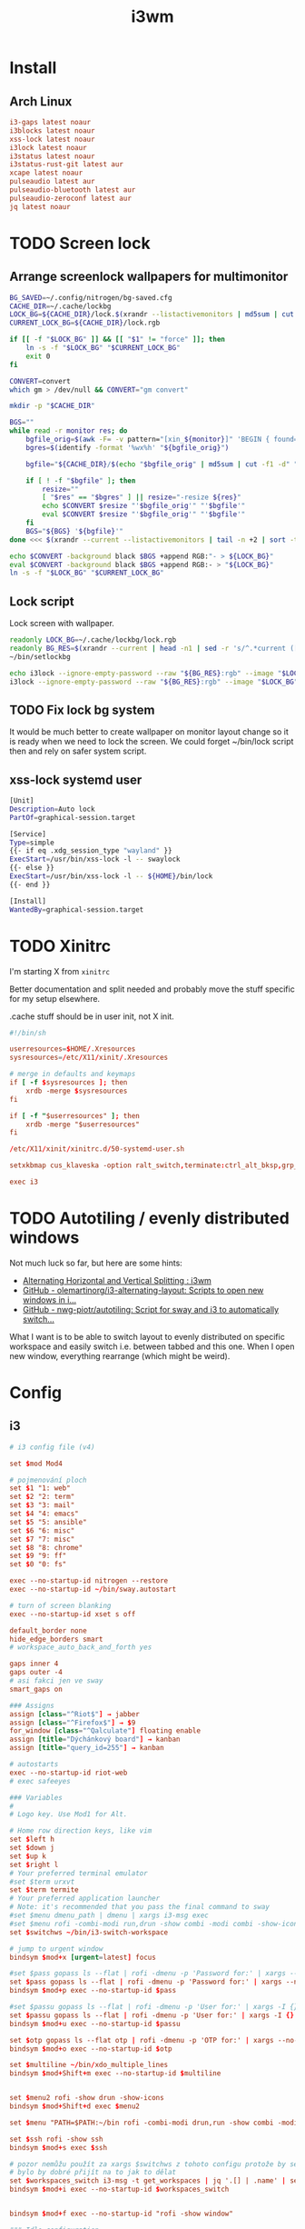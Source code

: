 #+TITLE: i3wm
#+PROPERTY: header-args:conf :comments link :tangle-mode (identity #o400) :mkdirp yes :tangle ~/.local/share/chezmoi/private_dot_config/i3/config

* Install
** Arch Linux
#+begin_src conf :tangle etc/yupfiles/i3.yup
i3-gaps latest noaur
i3blocks latest noaur
xss-lock latest noaur
i3lock latest noaur
i3status latest noaur
i3status-rust-git latest aur
xcape latest noaur
pulseaudio latest aur
pulseaudio-bluetooth latest aur
pulseaudio-zeroconf latest aur
jq latest noaur
#+end_src

* TODO Screen lock
** Arrange screenlock wallpapers for multimonitor
#+begin_src sh :tangle ~/.local/share/chezmoi/bin/executable_setlockbg :mkdirp yes :shebang #!/bin/bash
BG_SAVED=~/.config/nitrogen/bg-saved.cfg
CACHE_DIR=~/.cache/lockbg
LOCK_BG=${CACHE_DIR}/lock.$(xrandr --listactivemonitors | md5sum | cut -f1 -d" ").rgb
CURRENT_LOCK_BG=${CACHE_DIR}/lock.rgb

if [[ -f "$LOCK_BG" ]] && [[ "$1" != "force" ]]; then
    ln -s -f "$LOCK_BG" "$CURRENT_LOCK_BG"
    exit 0
fi

CONVERT=convert
which gm > /dev/null && CONVERT="gm convert"

mkdir -p "$CACHE_DIR"

BGS=""
while read -r monitor res; do
    bgfile_orig=$(awk -F= -v pattern="[xin_${monitor}]" 'BEGIN { found=0; }; $0 == pattern { found=1 }; /^file=/ && found==1 { print $2; found=0; }' $BG_SAVED)
    bgres=$(identify -format '%wx%h' "${bgfile_orig}")

    bgfile="${CACHE_DIR}/$(echo "$bgfile_orig" | md5sum | cut -f1 -d" ").pnm"

    if [ ! -f "$bgfile" ]; then
        resize=""
        [ "$res" == "$bgres" ] || resize="-resize ${res}"
        echo $CONVERT $resize "'$bgfile_orig'" "'$bgfile'"
        eval $CONVERT $resize "'$bgfile_orig'" "'$bgfile'"
    fi
    BGS="${BGS} '${bgfile}'"
done <<< $(xrandr --current --listactivemonitors | tail -n +2 | sort -t+ -k3 | sed 's/[:/x+]/ /g' | awk '{ print $1 " " $3"x"$5 }')

echo $CONVERT -background black $BGS +append RGB:"- > ${LOCK_BG}"
eval $CONVERT -background black $BGS +append RGB:- > "${LOCK_BG}"
ln -s -f "$LOCK_BG" "$CURRENT_LOCK_BG"
#+end_src

** Lock script
Lock screen with wallpaper.

#+begin_src sh :tangle ~/.local/share/chezmoi/bin/executable_lock :mkdirp yes :shebang #!/bin/sh
readonly LOCK_BG=~/.cache/lockbg/lock.rgb
readonly BG_RES=$(xrandr --current | head -n1 | sed -r 's/^.*current ([0-9]+) x ([0-9]+),.*/\1x\2/')
~/bin/setlockbg

echo i3lock --ignore-empty-password --raw "${BG_RES}:rgb" --image "$LOCK_BG"
i3lock --ignore-empty-password --raw "${BG_RES}:rgb" --image "$LOCK_BG"
#+end_src

** TODO Fix lock bg system
It would be much better to create wallpaper on monitor layout change so it is
ready when we need to lock the screen. We could forget ~/bin/lock script then
and rely on safer system script.

** xss-lock systemd user
#+begin_src sh :tangle ~/.local/share/chezmoi/private_dot_config/systemd/user/xss-lock.service.tmpl :mkdirp yes :tangle-mode (identity #o0644)
[Unit]
Description=Auto lock
PartOf=graphical-session.target

[Service]
Type=simple
{{- if eq .xdg_session_type "wayland" }}
ExecStart=/usr/bin/xss-lock -l -- swaylock
{{- else }}
ExecStart=/usr/bin/xss-lock -l -- ${HOME}/bin/lock
{{- end }}

[Install]
WantedBy=graphical-session.target
#+end_src

* TODO Xinitrc
I'm starting X from =xinitrc=

Better documentation and split needed and probably move the stuff specific for
my setup elsewhere.

.cache stuff should be in user init, not X init.

#+begin_src conf :tangle ~/.local/share/chezmoi/dot_xinitrc
#!/bin/sh

userresources=$HOME/.Xresources
sysresources=/etc/X11/xinit/.Xresources

# merge in defaults and keymaps
if [ -f $sysresources ]; then
    xrdb -merge $sysresources
fi

if [ -f "$userresources" ]; then
    xrdb -merge "$userresources"
fi

/etc/X11/xinit/xinitrc.d/50-systemd-user.sh

setxkbmap cus_klaveska -option ralt_switch,terminate:ctrl_alt_bksp,grp_led:scroll,ctrl:nocaps && xcape -e 'Control_L=Escape'

exec i3
#+end_src

* TODO Autotiling / evenly distributed windows
Not much luck so far, but here are some hints:
- [[https://www.reddit.com/r/i3wm/comments/1sdc39/alternating_horizontal_and_vertical_splitting/][Alternating Horizontal and Vertical Splitting : i3wm]]
- [[https://github.com/olemartinorg/i3-alternating-layout][GitHub - olemartinorg/i3-alternating-layout: Scripts to open new windows in i...]]
- [[https://github.com/nwg-piotr/autotiling][GitHub - nwg-piotr/autotiling: Script for sway and i3 to automatically switch...]]

What I want is to be able to switch layout to evenly distributed on specific
workspace and easily switch i.e. between tabbed and this one. When I open new
window, everything rearrange (which might be weird).

* Config

** i3
#+begin_src conf
# i3 config file (v4)

set $mod Mod4

# pojmenování ploch
set $1 "1: web"
set $2 "2: term"
set $3 "3: mail"
set $4 "4: emacs"
set $5 "5: ansible"
set $6 "6: misc"
set $7 "7: misc"
set $8 "8: chrome"
set $9 "9: ff"
set $0 "0: fs"

exec --no-startup-id nitrogen --restore
exec --no-startup-id ~/bin/sway.autostart

# turn of screen blanking
exec --no-startup-id xset s off

default_border none
hide_edge_borders smart
# workspace_auto_back_and_forth yes

gaps inner 4
gaps outer -4
# asi fakci jen ve sway
smart_gaps on

### Assigns
assign [class="^Riot$"] → jabber
assign [class="^Firefox$"] → $9
for_window [class="^Qalculate"] floating enable
assign [title="Dýchánkový board"] → kanban
assign [title="query_id=255"] → kanban

# autostarts
exec --no-startup-id riot-web
# exec safeeyes

### Variables
#
# Logo key. Use Mod1 for Alt.

# Home row direction keys, like vim
set $left h
set $down j
set $up k
set $right l
# Your preferred terminal emulator
#set $term urxvt
set $term termite
# Your preferred application launcher
# Note: it's recommended that you pass the final command to sway
#set $menu dmenu_path | dmenu | xargs i3-msg exec
#set $menu rofi -combi-modi run,drun -show combi -modi combi -show-icons -combi-hide-mode-prefix
set $switchws ~/bin/i3-switch-workspace

# jump to urgent window
bindsym $mod+x [urgent=latest] focus

#set $pass gopass ls --flat | rofi -dmenu -p 'Password for:' | xargs --no-run-if-empty gopass show -o | xdotool type --delay 20 --clearmodifiers --file -
set $pass gopass ls --flat | rofi -dmenu -p 'Password for:' | xargs --no-run-if-empty gopass show -o | xdotool type --delay 20 --file -
bindsym $mod+p exec --no-startup-id $pass

#set $passu gopass ls --flat | rofi -dmenu -p 'User for:' | xargs -I {} --no-run-if-empty gopass show "{}" user | xdotool type --delay 20 --clearmodifiers --file -
set $passu gopass ls --flat | rofi -dmenu -p 'User for:' | xargs -I {} --no-run-if-empty gopass show "{}" user | xdotool type --delay 20 --file -
bindsym $mod+u exec --no-startup-id $passu

set $otp gopass ls --flat otp | rofi -dmenu -p 'OTP for:' | xargs --no-run-if-empty gopass otp | sed 's/ .*//' | xdotool type --clearmodifiers --file -
bindsym $mod+o exec --no-startup-id $otp

set $multiline ~/bin/xdo_multiple_lines
bindsym $mod+Shift+m exec --no-startup-id $multiline


set $menu2 rofi -show drun -show-icons
bindsym $mod+Shift+d exec $menu2

set $menu "PATH=$PATH:~/bin rofi -combi-modi drun,run -show combi -modi combi -show-icons -combi-hide-mode-prefix true"

set $ssh rofi -show ssh
bindsym $mod+s exec $ssh

# pozor nemůžu použít za xargs $switchws z tohoto configu protože by se to bralo jako shellová proměnná
# bylo by dobré přijít na to jak to dělat
set $workspaces_switch i3-msg -t get_workspaces | jq '.[] | .name' | sed 's/"//g' | rofi -dmenu -p 'Workspace:' | xargs -r ~/bin/i3-switch-workspace
bindsym $mod+i exec --no-startup-id $workspaces_switch


bindsym $mod+f exec --no-startup-id "rofi -show window"

### Idle configuration
#
# Example configuration:
#
# exec swayidle -w \
#          timeout 300 'swaylock -f -c 000000' \
#          timeout 600 'i3-msg "output * dpms off"' \
#               resume 'i3-msg "output * dpms on"' \
#          before-sleep 'swaylock -f -c 000000'
#
# This will lock your screen after 300 seconds of inactivity, then turn off
# your displays after another 300 seconds, and turn your screens back on when
# resumed. It will also lock your screen before your computer goes to sleep.

set $lock xset s activate
bindsym --release Print exec $lock

### Key bindings
#
# Basics:
#
# start a terminal
bindsym $mod+Shift+Return exec $term

# kill focused window
bindsym $mod+Shift+c kill

# start your launcher
bindsym $mod+d exec $menu

# Drag floating windows by holding down $mod and left mouse button.
# Resize them with right mouse button + $mod.
# Despite the name, also works for non-floating windows.
# Change normal to inverse to use left mouse button for resizing and right
# mouse button for dragging.
floating_modifier $mod

# reload the configuration file
bindsym $mod+Shift+r reload

# exit sway (logs you out of your Wayland session)
bindsym $mod+Shift+e exec i3-nagbar -t warning -m 'You pressed the exit shortcut. Do you really want to exit sway? This will end your Wayland session.' -b 'Yes, exit sway' 'i3-msg exit'
#
# Moving around:
#
# Move your focus around
bindsym $mod+$left focus left
bindsym $mod+$down focus down
bindsym $mod+$up focus up
bindsym $mod+$right focus right
# or use $mod+[up|down|left|right]
bindsym $mod+Left focus left
bindsym $mod+Down focus down
bindsym $mod+Up focus up
bindsym $mod+Right focus right

# _move_ the focused window with the same, but add Shift
bindsym $mod+Shift+$left move left
bindsym $mod+Shift+$down move down
bindsym $mod+Shift+$up move up
bindsym $mod+Shift+$right move right
# ditto, with arrow keys
bindsym $mod+Shift+Left move left
bindsym $mod+Shift+Down move down
bindsym $mod+Shift+Up move up
bindsym $mod+Shift+Right move right

#
# Moving around screens
#
bindsym $mod+a focus output left
bindsym $mod+semicolon focus output right

# Pro US klávesnici - navíc to tady musím nechat i kvůli tomu,
# aby se správně pojmenovaly plochy protože i3wm je
# pojmenovává dle bindsym viz https://github.com/i3/i3/issues/1414

bindsym $mod+Alt+Shift+1 workspace $1
bindsym $mod+Alt+Shift+2 workspace $2
bindsym $mod+Alt+Shift+3 workspace $3
bindsym $mod+Alt+Shift+4 workspace $4
bindsym $mod+Alt+Shift+5 workspace $5
bindsym $mod+Alt+Shift+6 workspace $6
bindsym $mod+Alt+Shift+7 workspace $7
bindsym $mod+Alt+Shift+8 workspace $8
bindsym $mod+Alt+Shift+9 workspace $9
bindsym $mod+Alt+Shift+0 workspace $0

bindsym $mod+1 exec --no-startup-id $switchws $1
bindsym $mod+2 exec --no-startup-id $switchws $2
bindsym $mod+3 exec --no-startup-id $switchws $3
bindsym $mod+4 exec --no-startup-id $switchws $4
bindsym $mod+5 exec --no-startup-id $switchws $5
bindsym $mod+6 exec --no-startup-id $switchws $6
bindsym $mod+7 exec --no-startup-id $switchws $7
bindsym $mod+8 exec --no-startup-id $switchws $8
bindsym $mod+9 exec --no-startup-id $switchws $9
bindsym $mod+0 exec --no-startup-id $switchws $0

# move focused container to workspace
bindsym $mod+Shift+1 move container to workspace $1
bindsym $mod+Shift+2 move container to workspace $2
bindsym $mod+Shift+3 move container to workspace $3
bindsym $mod+Shift+4 move container to workspace $4
bindsym $mod+Shift+5 move container to workspace $5
bindsym $mod+Shift+6 move container to workspace $6
bindsym $mod+Shift+7 move container to workspace $7
bindsym $mod+Shift+8 move container to workspace $8
bindsym $mod+Shift+9 move container to workspace $9
bindsym $mod+Shift+0 move container to workspace $0

# Česká verze
bindsym $mod+uring exec --no-startup-id $switchws $1
bindsym $mod+ecaron exec --no-startup-id $switchws $2
bindsym $mod+scaron exec --no-startup-id $switchws $3
bindsym $mod+ccaron exec --no-startup-id $switchws $4
bindsym $mod+rcaron exec --no-startup-id $switchws $5
bindsym $mod+zcaron exec --no-startup-id $switchws $6
bindsym $mod+yacute exec --no-startup-id $switchws $7
bindsym $mod+aacute exec --no-startup-id $switchws $8
bindsym $mod+iacute exec --no-startup-id $switchws $9
bindsym $mod+eacute exec --no-startup-id $switchws $0

# move focused container to workspace
bindsym $mod+Shift+uring move container to workspace $1
bindsym $mod+Shift+ecaron move container to workspace $2
bindsym $mod+Shift+scaron move container to workspace $3
bindsym $mod+Shift+ccaron move container to workspace $4
bindsym $mod+Shift+rcaron move container to workspace $5
bindsym $mod+Shift+zcaron move container to workspace $6
bindsym $mod+Shift+yacute move container to workspace $7
bindsym $mod+Shift+aacute move container to workspace $8
bindsym $mod+Shift+iacute move container to workspace $9
bindsym $mod+Shift+eacute move container to workspace $0

#
# Layout stuff:
#
workspace_layout tabbed
# You can "split" the current object of your focus with
# $mod+b or $mod+v, for horizontal and vertical splits
# respectively.
bindsym $mod+b splith
bindsym $mod+v splitv

# Switch the current container between different layout styles
bindsym $mod+Shift+s layout stacking
bindsym $mod+w layout tabbed
bindsym $mod+e layout toggle split

# Make the current focus fullscreen
bindsym $mod+shift+f fullscreen

# Toggle the current focus between tiling and floating mode
bindsym $mod+t floating toggle
bindsym $mod+Shift+t focus mode_toggle

# Swap focus between the tiling area and the floating area
# bindsym $mod+space focus mode_toggle
bindsym --release $mod+space layout toggle split tabbed

# move focus to the parent container
# bindsym $mod+a focus parent
#
# Scratchpad:
#
# Sway has a "scratchpad", which is a bag of holding for windows.
# You can send windows there and get them back later.

# Move the currently focused window to the scratchpad
bindsym $mod+Shift+minus move scratchpad

# Show the next scratchpad window or hide the focused scratchpad window.
# If there are multiple scratchpad windows, this command cycles through them.
bindsym $mod+minus scratchpad show
#
# Resizing containers:
#
mode "resize" {
    # left will shrink the containers width
    # right will grow the containers width
    # up will shrink the containers height
    # down will grow the containers height
    bindsym $left resize shrink width 10px
    bindsym $down resize grow height 10px
    bindsym $up resize shrink height 10px
    bindsym $right resize grow width 10px

    # ditto, with arrow keys
    bindsym Left resize shrink width 10px
    bindsym Down resize grow height 10px
    bindsym Up resize shrink height 10px
    bindsym Right resize grow width 10px

    # return to default mode
    bindsym Return mode "default"
    bindsym Escape mode "default"
}

bindsym $mod+r mode "resize"

# Colors

# class                 border    backgr    text    indicator child_border
client.focused          #00000022 #98fb98aa #ffffff #32cd32   #2e8b57
client.focused_inactive #00000022 #285577aa #ffffff #2e9ef4   #285577
client.unfocused        #00000022 #222222aa #888888 #292d2e   #222222
client.urgent           #00000022 #900000aa #ffffff #900000   #900000
client.placeholder      #00000022 #0c0c0caa #ffffff #000000   #0c0c0c

client.background       #ffffff

#
# Status Bar:
#
font pango: Terminus 9
bar {
    position top

    status_command /usr/bin/i3status-rs ~/.config/i3/status.toml

    tray_output primary
    tray_padding 2

    font pango: Terminus 8
    colors {
        separator #666666
        background #222222
        statusline #dddddd

        focused_workspace #0088CC #0088CC #ffffff
        active_workspace #333333 #333333 #ffffff
        inactive_workspace #333333 #333333 #888888
        urgent_workspace #2f343a #900000 #ffffff
    }
}

set $workspaces_send "i3-msg -t get_workspaces | jq '.[] | .name' | sed 's/\\"//g' | rofi -dmenu -p 'Workspace:' | xargs -I {} i3-msg 'move container to workspace {}; workspace {}'"
bindsym $mod+Shift+i exec --no-startup-id $workspaces_send
#+end_src

** status
I'm using [[https://github.com/greshake/i3status-rust][i3status-rust]] with pretty basic config:

#+begin_src conf :tangle ~/.local/share/chezmoi/private_dot_config/i3/status.toml.tmpl
icons = "awesome"

[theme]
#name = "gruvbox-dark"
name = "gruvbox-dark"

[theme.overrides]
# pango markup viz https://developer.gnome.org/pygtk/stable/pango-markup-language.html
# separatory viz https://github.com/ryanoasis/powerline-extra-symbols
separator = "<span size='large' font_family='TerminessTTF Nerf Dont Mono' stretch='ultraexpanded'>\ue0c7</span>"

[[block]]
block = "focused_window"
max_width = 80

[[block]]
block = "custom"
command = "emacsclient -s mu -e '(if org-clock-current-task (string-trim (substring-no-properties (org-clock-get-clock-string))) )' | grep -v 'nil'"

[[block]]
block = "music"
player = "spotify"
buttons = ["play", "next"]
max_width = 25
marquee = false

[[block]]
block = "battery"
device = "{{ .battery_device }}"

# [[block]]
# block = "sound"
# driver = "pulseaudio"

[[block]]
block = "time"
interval = 5
format = "%a %_d/%m %R"

[[block]]
block = "maildir"
interval = 60
inboxes = ["Maily/kepi/INBOX"]
threshold_warning = 6
threshold_critical = 20

[[block]]
block = "net"
device = "wlp64s0"
ssid = true
speed_up = false
speed_down = false
interval = 5

[[block]]
block = "net"
device = "enp59s0f1"
speed_up = false
speed_down = false
interval = 5

[[block]]
block = "memory"
format_mem = "{MAg}GB ({MApi}%)"
display_type = "memory"
icons = true
clickable = true
interval = 5
warning_mem = 80
critical_mem = 95
#+end_src

** Support scripts
#+begin_src conf :tangle ~/.local/share/chezmoi/bin/executable_i3-switch-workspace :mkdirp yes :shebang #!/bin/bash
which jq || notify-send --urgency=critical "jq not installed"

readonly WORKSPACE_WANTED=$1
readonly OUTPUT_ACTIVE=$(i3-msg -t get_workspaces | jq '.[] | select(.focused==true) | .output')
readonly OUTPUT_WORKSPACE=$(i3-msg -t get_workspaces | jq --arg NAME "$WORKSPACE_WANTED" '.[] | select(.name==$NAME) | select(.visible==true) | .output')

PRE=""
[[ -n "$OUTPUT_WORKSPACE" ]] && PRE="move workspace to output ${OUTPUT_WORKSPACE};"

i3-msg "${PRE}workspace ${WORKSPACE_WANTED}; move workspace to output ${OUTPUT_ACTIVE}"
sleep 0.1
i3-msg "focus output ${OUTPUT_ACTIVE}"

# problém s empty workspacama
# https://sainathadapa.github.io/blog/i3-empty-workspace-workaround/
#+end_src
